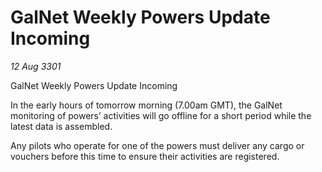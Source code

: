 * GalNet Weekly Powers Update Incoming

/12 Aug 3301/

GalNet Weekly Powers Update Incoming 
 
In the early hours of tomorrow morning (7.00am GMT), the GalNet monitoring of powers’ activities will go offline for a short period while the latest data is assembled. 

Any pilots who operate for one of the powers must deliver any cargo or vouchers before this time to ensure their activities are registered.